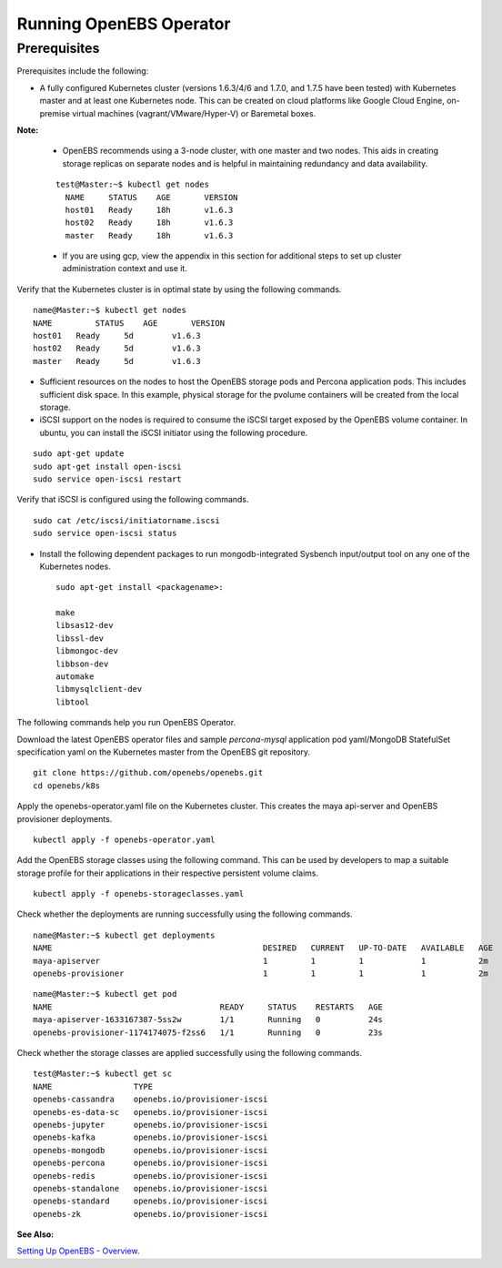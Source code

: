 Running OpenEBS Operator
=========================

Prerequisites
--------------
Prerequisites include the following:
    
* A fully configured Kubernetes cluster (versions 1.6.3/4/6 and 1.7.0, and 1.7.5 have been tested) with Kubernetes master and at least one Kubernetes node. This can be created on cloud platforms like Google Cloud Engine, on-premise virtual machines (vagrant/VMware/Hyper-V) or Baremetal boxes.

**Note:**

    * OpenEBS recommends using a 3-node cluster, with one master and two nodes. This aids in creating storage replicas on separate nodes and is helpful in maintaining redundancy and data availability.

    ::
    
        test@Master:~$ kubectl get nodes
          NAME     STATUS    AGE       VERSION
          host01   Ready     18h       v1.6.3
          host02   Ready     18h       v1.6.3
          master   Ready     18h       v1.6.3

    * If you are using gcp, view the appendix in this section for additional steps to set up cluster administration context and use it.

Verify that the Kubernetes cluster is in optimal state by using the following commands.

:: 
  
   name@Master:~$ kubectl get nodes
   NAME         STATUS    AGE       VERSION
   host01   Ready     5d        v1.6.3
   host02   Ready     5d        v1.6.3
   master   Ready     5d        v1.6.3

* Sufficient resources on the nodes to host the OpenEBS storage pods and Percona application pods. This includes sufficient disk space. In this example, physical storage for the pvolume containers will be created from the local storage.

* iSCSI support on the nodes is required to consume the iSCSI target exposed by the OpenEBS volume container. In ubuntu, you can install the iSCSI initiator using the following procedure.

::
  
    sudo apt-get update
    sudo apt-get install open-iscsi
    sudo service open-iscsi restart

Verify that iSCSI is configured using the following commands.

::
  
    sudo cat /etc/iscsi/initiatorname.iscsi
    sudo service open-iscsi status  

* Install the following dependent packages to run mongodb-integrated Sysbench input/output tool on any one of the Kubernetes nodes.
  ::

    sudo apt-get install <packagename>:

    make
    libsas12-dev
    libssl-dev
    libmongoc-dev
    libbson-dev
    automake
    libmysqlclient-dev
    libtool

The following commands help you run OpenEBS Operator.

Download the latest OpenEBS operator files and sample *percona-mysql* application pod yaml/MongoDB StatefulSet specification yaml on the Kubernetes master from the OpenEBS git repository.

::

    git clone https://github.com/openebs/openebs.git
    cd openebs/k8s

Apply the openebs-operator.yaml file on the Kubernetes cluster. This creates the maya api-server and OpenEBS provisioner deployments.

::
  
    kubectl apply -f openebs-operator.yaml

Add the OpenEBS storage classes using the following command. This can be used by developers to map a suitable storage profile for their applications in their respective persistent volume claims.    

::
  
    kubectl apply -f openebs-storageclasses.yaml


Check whether the deployments are running successfully using the following commands.

::
  
    name@Master:~$ kubectl get deployments
    NAME                                            DESIRED   CURRENT   UP-TO-DATE   AVAILABLE   AGE
    maya-apiserver                                  1         1         1            1           2m
    openebs-provisioner                             1         1         1            1           2m
  
::
  
    name@Master:~$ kubectl get pod
    NAME                                   READY     STATUS    RESTARTS   AGE
    maya-apiserver-1633167387-5ss2w        1/1       Running   0          24s
    openebs-provisioner-1174174075-f2ss6   1/1       Running   0          23s


Check whether the storage classes are applied successfully using the following commands.

::
  
    test@Master:~$ kubectl get sc
    NAME                 TYPE
    openebs-cassandra    openebs.io/provisioner-iscsi
    openebs-es-data-sc   openebs.io/provisioner-iscsi
    openebs-jupyter      openebs.io/provisioner-iscsi
    openebs-kafka        openebs.io/provisioner-iscsi
    openebs-mongodb      openebs.io/provisioner-iscsi
    openebs-percona      openebs.io/provisioner-iscsi
    openebs-redis        openebs.io/provisioner-iscsi
    openebs-standalone   openebs.io/provisioner-iscsi
    openebs-standard     openebs.io/provisioner-iscsi
    openebs-zk           openebs.io/provisioner-iscsi

**See Also:**

`Setting Up OpenEBS - Overview`_.

.. _Setting Up OpenEBS - Overview: http://openebs.readthedocs.io/en/latest/install/install_overview.html
